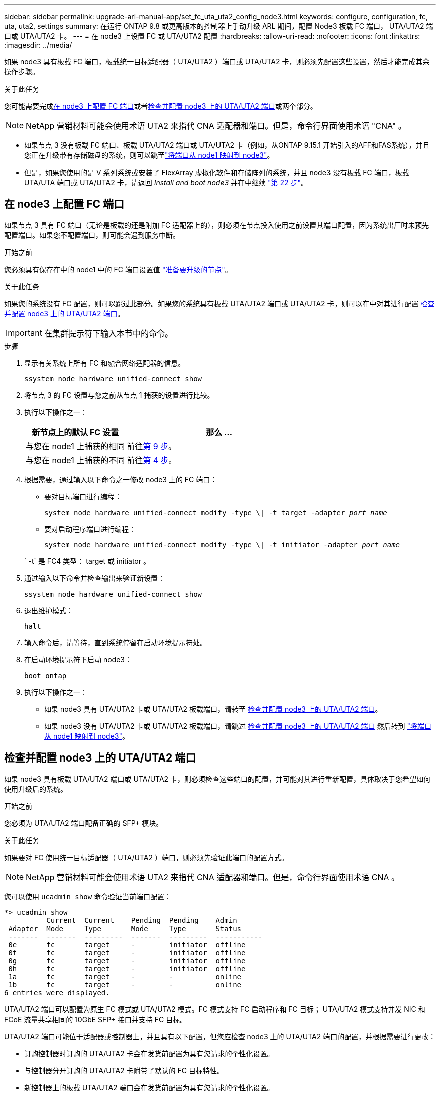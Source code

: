 ---
sidebar: sidebar 
permalink: upgrade-arl-manual-app/set_fc_uta_uta2_config_node3.html 
keywords: configure, configuration, fc, uta, uta2, settings 
summary: 在运行 ONTAP 9.8 或更高版本的控制器上手动升级 ARL 期间，配置 Node3 板载 FC 端口， UTA/UTA2 端口或 UTA/UTA2 卡。 
---
= 在 node3 上设置 FC 或 UTA/UTA2 配置
:hardbreaks:
:allow-uri-read: 
:nofooter: 
:icons: font
:linkattrs: 
:imagesdir: ../media/


[role="lead"]
如果 node3 具有板载 FC 端口，板载统一目标适配器（ UTA/UTA2 ）端口或 UTA/UTA2 卡，则必须先配置这些设置，然后才能完成其余操作步骤。

.关于此任务
您可能需要完成<<在 node3 上配置 FC 端口>>或者<<检查并配置 node3 上的 UTA/UTA2 端口>>或两个部分。


NOTE: NetApp 营销材料可能会使用术语 UTA2 来指代 CNA 适配器和端口。但是，命令行界面使用术语 "CNA" 。

* 如果节点 3 没有板载 FC 端口、板载 UTA/UTA2 端口或 UTA/UTA2 卡（例如，从ONTAP 9.15.1 开始引入的AFF和FAS系统），并且您正在升级带有存储磁盘的系统，则可以跳至link:map_ports_node1_node3.html["将端口从 node1 映射到 node3"]。
* 但是，如果您使用的是 V 系列系统或安装了 FlexArray 虚拟化软件和存储阵列的系统，并且 node3 没有板载 FC 端口，板载 UTA/UTA 端口或 UTA/UTA2 卡，请返回 _Install and boot node3_ 并在中继续 link:install_boot_node3.html#man_install3_step22["第 22 步"]。




== 在 node3 上配置 FC 端口

如果节点 3 具有 FC 端口（无论是板载的还是附加 FC 适配器上的），则必须在节点投入使用之前设置其端口配置，因为系统出厂时未预先配置端口。如果您不配置端口，则可能会遇到服务中断。

.开始之前
您必须具有保存在中的 node1 中的 FC 端口设置值 link:prepare_nodes_for_upgrade.html["准备要升级的节点"]。

.关于此任务
如果您的系统没有 FC 配置，则可以跳过此部分。如果您的系统具有板载 UTA/UTA2 端口或 UTA/UTA2 卡，则可以在中对其进行配置 <<检查并配置 node3 上的 UTA/UTA2 端口>>。


IMPORTANT: 在集群提示符下输入本节中的命令。

.步骤
. 显示有关系统上所有 FC 和融合网络适配器的信息。
+
`ssystem node hardware unified-connect show`

. 将节点 3 的 FC 设置与您之前从节点 1 捕获的设置进行比较。
. [[man_config_3_step3]]执行以下操作之一：
+
[cols="35,65"]
|===
| 新节点上的默认 FC 设置 | 那么 ... 


| 与您在 node1 上捕获的相同 | 前往<<man_config_3_step9,第 9 步>>。 


| 与您在 node1 上捕获的不同 | 前往<<man_config_3_step4,第 4 步>>。 
|===
. [[man_config_3_step4]]根据需要，通过输入以下命令之一修改 node3 上的 FC 端口：
+
** 要对目标端口进行编程：
+
`system node hardware unified-connect modify -type \| -t target -adapter _port_name_`

** 要对启动程序端口进行编程：
+
`system node hardware unified-connect modify -type \| -t initiator -adapter _port_name_`

+
` -t` 是 FC4 类型： target 或 initiator 。



. 通过输入以下命令并检查输出来验证新设置：
+
`ssystem node hardware unified-connect show`

. 退出维护模式：
+
`halt`

. 输入命令后，请等待，直到系统停留在启动环境提示符处。
. 在启动环境提示符下启动 node3：
+
`boot_ontap`

. [[man_config_3_step9]]执行以下操作之一：
+
** 如果 node3 具有 UTA/UTA2 卡或 UTA/UTA2 板载端口，请转至 <<检查并配置 node3 上的 UTA/UTA2 端口>>。
** 如果 node3 没有 UTA/UTA2 卡或 UTA/UTA2 板载端口，请跳过 <<检查并配置 node3 上的 UTA/UTA2 端口>> 然后转到 link:map_ports_node1_node3.html["将端口从 node1 映射到 node3"]。






== 检查并配置 node3 上的 UTA/UTA2 端口

如果 node3 具有板载 UTA/UTA2 端口或 UTA/UTA2 卡，则必须检查这些端口的配置，并可能对其进行重新配置，具体取决于您希望如何使用升级后的系统。

.开始之前
您必须为 UTA/UTA2 端口配备正确的 SFP+ 模块。

.关于此任务
如果要对 FC 使用统一目标适配器（ UTA/UTA2 ）端口，则必须先验证此端口的配置方式。


NOTE: NetApp 营销材料可能会使用术语 UTA2 来指代 CNA 适配器和端口。但是，命令行界面使用术语 CNA 。

您可以使用 `ucadmin show` 命令验证当前端口配置：

[listing]
----
*> ucadmin show
          Current  Current    Pending  Pending    Admin
 Adapter  Mode     Type       Mode     Type       Status
 -------  -------  ---------  -------  ---------  -----------
 0e       fc       target     -        initiator  offline
 0f       fc       target     -        initiator  offline
 0g       fc       target     -        initiator  offline
 0h       fc       target     -        initiator  offline
 1a       fc       target     -        -          online
 1b       fc       target     -        -          online
6 entries were displayed.
----
UTA/UTA2 端口可以配置为原生 FC 模式或 UTA/UTA2 模式。FC 模式支持 FC 启动程序和 FC 目标； UTA/UTA2 模式支持并发 NIC 和 FCoE 流量共享相同的 10GbE SFP+ 接口并支持 FC 目标。

UTA/UTA2 端口可能位于适配器或控制器上，并且具有以下配置，但您应检查 node3 上的 UTA/UTA2 端口的配置，并根据需要进行更改：

* 订购控制器时订购的 UTA/UTA2 卡会在发货前配置为具有您请求的个性化设置。
* 与控制器分开订购的 UTA/UTA2 卡附带了默认的 FC 目标特性。
* 新控制器上的板载 UTA/UTA2 端口会在发货前配置为具有您请求的个性化设置。
+

NOTE: 除非指示进入维护模式，否则请在集群提示符下输入本节中的命令。



.步骤
. 通过在 node3 上输入以下命令来检查当前端口配置：
+
`ssystem node hardware unified-connect show`

+
系统将显示类似于以下示例的输出：

+
[listing]
----
 cluster1::> system node hardware unified-connect show

                Current  Current    Pending  Pending  Admin
 Node  Adapter  Mode     Type       Mode     Type     Status
 ----  -------  -------  ---------  -------  -------  ------
 f-a   0e       fc       initiator  -        -        online
 f-a   0f       fc       initiator  -        -        online
 f-a   0g       cna      target     -        -        online
 f-a   0h       cna      target     -        -        online
 f-b   0e       fc       initiator  -        -        online
 f-b   0f       fc       initiator  -        -        online
 f-b   0g       cna      target     -        -        online
 f-b   0h       cna      target     -        -        online
 12 entries were displayed.
----
. 【第 2 步】如果当前 SFP+ 模块与所需用途不匹配，请将其更换为正确的 SFP+ 模块。
+
请联系您的 NetApp 代表以获取正确的 SFP+ 模块。

. `s步骤 3]] 查看` system node hardware unified-connect show `或` ucadmin show 命令的输出，以确定 UTA/UTA2 端口是否具有所需的个性化设置。
. 【第 4 步】执行以下操作之一：
+
[cols="35,65"]
|===
| 如果 UTA/UTA2 端口 ... | 那么 ... 


| 没有所需的个性化设置 | 转至 <<man_check_3_step5,第 5 步>>。 


| 拥有所需的个性化特性 | 跳过步骤 5 至步骤 13，然后转到<<man_check_3_step14,第 14 步>>。 
|===
. [[man_check_3_step5]]如果系统有存储磁盘并且正在运行集群模式Data ONTAP 8.3，则启动节点 3 并进入维护模式：
+
`boot_ontap maint`

. 验证设置：
+
`ucadmin show`

. 执行以下操作之一：
+
[cols="35,65"]
|===
| 如果要配置 | 那么 ... 


| UTA/UTA2 卡上的端口 | 前往<<man_check_3_step8,第 8 步>>。 


| 板载 UTA/UTA2 端口 | 跳过第 8 步并转到<<man_check_3_step9,第 9 步>>。 
|===
. [[man_check_3_step8]]如果适配器处于启动器模式，并且 UTA/UTA2 端口处于在线状态，则将 UTA/UTA2 端口脱机：
+
`storage disable adapter _adapter_name_`

+
目标模式下的适配器会在维护模式下自动脱机。

. [[man_check_3_step9]]如果当前配置与所需用途不匹配，请根据需要更改配置：
+
`ucadmin modify -m fc|cna -t initiators|target _adapter_name_`

+
** ` -m` 是特性模式， `fc` 或 `CNA` 。
** ` -t` 是 FC4 类型， `target` 或 `initiator` 。
+

NOTE: 您必须对磁带驱动器和MetroCluster配置使用 FC 启动器。您必须对 SAN 客户端使用 FC 目标。



. 停止系统：
+
`halt`

+
系统将在启动环境提示符处停止。

. 输入以下命令：
+
`boot_ontap`

. 【第 11 步】验证设置：
+
`ssystem node hardware unified-connect show`

+
以下示例中的输出显示， FC4 类型的适配器 "1b" 更改为 `initiator` ，适配器 "2a" 和 "2b" 的模式更改为 `CNA` ：

+
[listing]
----
 cluster1::> system node hardware unified-connect show

                Current  Current    Pending  Pending      Admin
 Node  Adapter  Mode     Type       Mode     Type         Status
 ----  -------  -------  ---------  -------  -----------  ------
 f-a   1a       fc       initiator  -        -            online
 f-a   1b       fc       target     -        initiator    online
 f-a   2a       fc       target     cna      -            online
 f-a   2b       fc       target     cna      -            online

 4 entries were displayed.
----
. [[step12a]]通过对每个端口输入以下命令，将所有目标端口置于联机状态：
+
`network fcp adapter modify -node _node_name_-adapter _adapter_name_-state up`

. [[man_check_3_step14]]连接端口。

